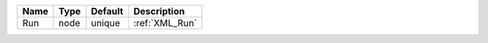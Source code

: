 

==== ==== ======= ============== 
Name Type Default Description    
==== ==== ======= ============== 
Run  node unique  :ref:`XML_Run` 
==== ==== ======= ============== 


